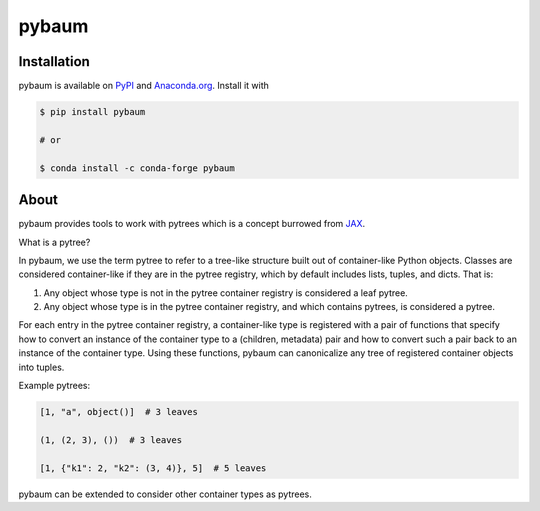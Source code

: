 pybaum
======

.. start-badges

.. image:: https://img.shields.io/pypi/v/pybaum?color=blue
    :alt: PyPI
    :target: https://pypi.org/project/pybaum

.. image:: https://img.shields.io/pypi/pyversions/pybaum
    :alt: PyPI - Python Version
    :target: https://pypi.org/project/pybaum

.. image:: https://img.shields.io/conda/vn/conda-forge/pybaum.svg
    :target: https://anaconda.org/conda-forge/pybaum

.. image:: https://img.shields.io/conda/pn/conda-forge/pybaum.svg
    :target: https://anaconda.org/conda-forge/pybaum

.. image:: https://img.shields.io/pypi/l/pybaum
    :alt: PyPI - License
    :target: https://pypi.org/project/pybaum

.. image:: https://readthedocs.org/projects/OpenSourceEconomics/badge/?version=latest
    :target: https://OpenSourceEconomics.readthedocs.io/en/latest

.. image:: https://img.shields.io/github/workflow/status/OpenSourceEconomics/pybaum/main/main
   :target: https://github.com/OpenSourceEconomics/pybaum/actions?query=branch%3Amain

.. image:: https://codecov.io/gh/OpenSourceEconomics/pybaum/branch/main/graph/badge.svg
    :target: https://codecov.io/gh/OpenSourceEconomics/pybaum

.. image:: https://results.pre-commit.ci/badge/github/OpenSourceEconomics/pybaum/main.svg
    :target: https://results.pre-commit.ci/latest/github/OpenSourceEconomics/pybaum/main
    :alt: pre-commit.ci status

.. image:: https://img.shields.io/badge/code%20style-black-000000.svg
    :target: https://github.com/psf/black

.. end-badges

Installation
------------

pybaum is available on `PyPI <https://pypi.org/project/pybaum>`_ and `Anaconda.org
<https://anaconda.org/conda-forge/pybaum>`_. Install it with

.. code-block:: console

    $ pip install pybaum

    # or

    $ conda install -c conda-forge pybaum


About
-----

pybaum provides tools to work with pytrees which is a concept burrowed from `JAX
<https://jax.readthedocs.io/en/latest/>`_.

What is a pytree?

In pybaum, we use the term pytree to refer to a tree-like structure built out of
container-like Python objects. Classes are considered container-like if they are in the
pytree registry, which by default includes lists, tuples, and dicts. That is:

1. Any object whose type is not in the pytree container registry is considered a leaf
   pytree.

2. Any object whose type is in the pytree container registry, and which contains
   pytrees, is considered a pytree.

For each entry in the pytree container registry, a container-like type is registered
with a pair of functions that specify how to convert an instance of the container type
to a (children, metadata) pair and how to convert such a pair back to an instance of the
container type. Using these functions, pybaum can canonicalize any tree of registered
container objects into tuples.

Example pytrees:

.. code-block:: python

    [1, "a", object()]  # 3 leaves

    (1, (2, 3), ())  # 3 leaves

    [1, {"k1": 2, "k2": (3, 4)}, 5]  # 5 leaves

pybaum can be extended to consider other container types as pytrees.
